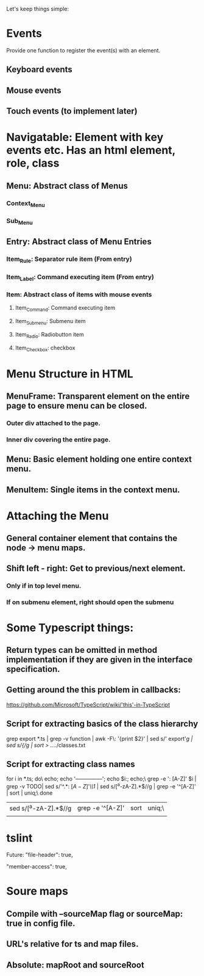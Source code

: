 Let's keep things simple:

* Events
  Provide one function to register the event(s) with an element.
** Keyboard events
** Mouse events
** Touch events (to implement later)


* Navigatable: Element with key events etc. Has an html element, role, class
** Menu: Abstract class of Menus
*** Context_Menu
*** Sub_Menu
** Entry: Abstract class of Menu Entries
*** Item_Rule: Separator rule item (From entry)
*** Item_Label: Command executing item (From entry)
*** Item: Abstract class of items with mouse events
**** Item_Command: Command executing item
**** Item_Submenu: Submenu item
**** Item_Radio: Radiobutton item
**** Item_Checkbox:  checkbox 

* Menu Structure in HTML
** MenuFrame: Transparent element on the entire page to ensure menu can be closed.
*** Outer div attached to the page.
*** Inner div covering the entire page.
** Menu: Basic element holding one entire context menu.
** MenuItem: Single items in the context menu.


* Attaching the Menu
** General container element that contains the node -> menu maps.
** Shift left - right: Get to previous/next element.
*** Only if in top level menu.
*** If on submenu element, right should open the submenu


* Some Typescript things:
** Return types can be omitted in method implementation if they are given in the interface specification.
** Getting around the this problem in callbacks:
   https://github.com/Microsoft/TypeScript/wiki/'this'-in-TypeScript
** Script for extracting basics of the class hierarchy
   grep export *.ts | grep -v function | awk -F\: '{print $2}' | sed s/'  export'//g | sed s/{//g | sort > ../../classes.txt
** Script for extracting class names
   for i in *.ts; do\
   echo; echo '---------------'; echo $i:; echo;\
   grep -e ': [A-Z]' $i | grep -v TODO| sed s/'^.*: \([A-Z]\)'/\\1/  | sed s/[^a-zA-Z].*$//g | grep -e '^[A-Z]' | sort | uniq;\
   done 


 | sed s/[^a-zA-Z].*$//g | grep -e '^[A-Z]' | sort | uniq;\ |
 |                       |                  |      |        |

* tslint

  Future: "file-header": true,

        "member-access": true,


* Soure maps

** Compile with --sourceMap flag or sourceMap: true in config file.

** URL's relative for ts and map files.

** Absolute: mapRoot and sourceRoot

